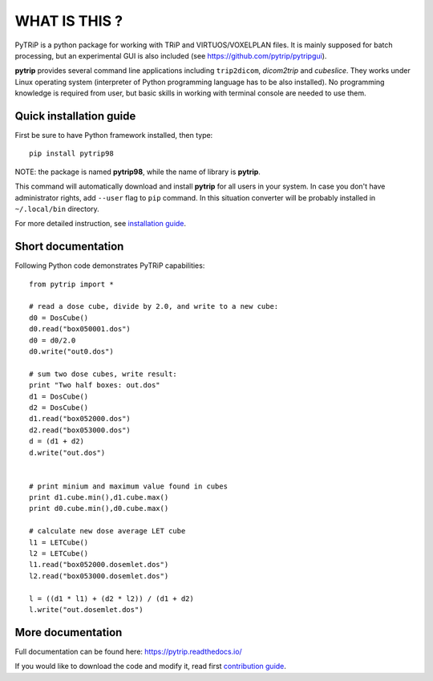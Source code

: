 WHAT IS THIS ?
==============

PyTRiP is a python package for working with TRiP and VIRTUOS/VOXELPLAN files.
It is mainly supposed for batch processing, but an experimental GUI is also included
(see https://github.com/pytrip/pytripgui).

**pytrip** provides several command line applications including ``trip2dicom``, `dicom2trip` and `cubeslice`.
They works under Linux operating system (interpreter of Python programming language has to be also installed).
No programming knowledge is required from user, but basic skills in working with terminal console are needed to use them.


Quick installation guide
------------------------

First be sure to have Python framework installed, then type::

    pip install pytrip98

NOTE: the package is named **pytrip98**, while the name of library is **pytrip**.

This command will automatically download and install **pytrip** for all users in your system.
In case you don't have administrator rights, add ``--user`` flag to ``pip`` command.
In this situation converter will be probably installed in ``~/.local/bin`` directory.

For more detailed instruction, see `installation guide <INSTALL.rst>`__.

Short documentation
-------------------

Following Python code demonstrates PyTRiP capabilities::

    from pytrip import *

    # read a dose cube, divide by 2.0, and write to a new cube:
    d0 = DosCube()
    d0.read("box050001.dos")
    d0 = d0/2.0
    d0.write("out0.dos")

    # sum two dose cubes, write result:
    print "Two half boxes: out.dos"
    d1 = DosCube()
    d2 = DosCube()
    d1.read("box052000.dos")
    d2.read("box053000.dos")
    d = (d1 + d2)
    d.write("out.dos")


    # print minium and maximum value found in cubes
    print d1.cube.min(),d1.cube.max()
    print d0.cube.min(),d0.cube.max()

    # calculate new dose average LET cube
    l1 = LETCube()
    l2 = LETCube()
    l1.read("box052000.dosemlet.dos")
    l2.read("box053000.dosemlet.dos")

    l = ((d1 * l1) + (d2 * l2)) / (d1 + d2)
    l.write("out.dosemlet.dos")


More documentation
------------------

Full documentation can be found here:
https://pytrip.readthedocs.io/

If you would like to download the code and modify it, read first `contribution guide <CONTRIBUTING.rst>`__.